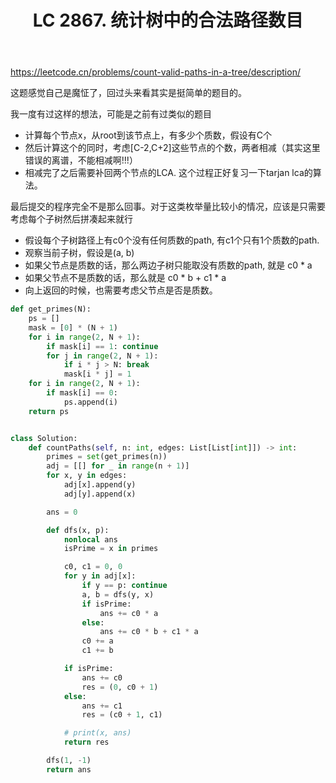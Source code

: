 #+title: LC 2867. 统计树中的合法路径数目

https://leetcode.cn/problems/count-valid-paths-in-a-tree/description/

这题感觉自己是魔怔了，回过头来看其实是挺简单的题目的。

我一度有过这样的想法，可能是之前有过类似的题目
- 计算每个节点x，从root到该节点上，有多少个质数，假设有C个
- 然后计算这个的同时，考虑[C-2,C+2]这些节点的个数，两者相减（其实这里错误的离谱，不能相减啊!!!）
- 相减完了之后需要补回两个节点的LCA. 这个过程正好复习一下tarjan lca的算法。

最后提交的程序完全不是那么回事。对于这类枚举量比较小的情况，应该是只需要考虑每个子树然后拼凑起来就行
- 假设每个子树路径上有c0个没有任何质数的path, 有c1个只有1个质数的path.
- 观察当前子树，假设是(a, b)
- 如果父节点是质数的话，那么两边子树只能取没有质数的path, 就是 c0 * a
- 如果父节点不是质数的话，那么就是 c0 * b + c1 * a
- 向上返回的时候，也需要考虑父节点是否是质数。

#+BEGIN_SRC Python
def get_primes(N):
    ps = []
    mask = [0] * (N + 1)
    for i in range(2, N + 1):
        if mask[i] == 1: continue
        for j in range(2, N + 1):
            if i * j > N: break
            mask[i * j] = 1
    for i in range(2, N + 1):
        if mask[i] == 0:
            ps.append(i)
    return ps


class Solution:
    def countPaths(self, n: int, edges: List[List[int]]) -> int:
        primes = set(get_primes(n))
        adj = [[] for _ in range(n + 1)]
        for x, y in edges:
            adj[x].append(y)
            adj[y].append(x)

        ans = 0

        def dfs(x, p):
            nonlocal ans
            isPrime = x in primes

            c0, c1 = 0, 0
            for y in adj[x]:
                if y == p: continue
                a, b = dfs(y, x)
                if isPrime:
                    ans += c0 * a
                else:
                    ans += c0 * b + c1 * a
                c0 += a
                c1 += b

            if isPrime:
                ans += c0
                res = (0, c0 + 1)
            else:
                ans += c1
                res = (c0 + 1, c1)

            # print(x, ans)
            return res

        dfs(1, -1)
        return ans
#+END_SRC